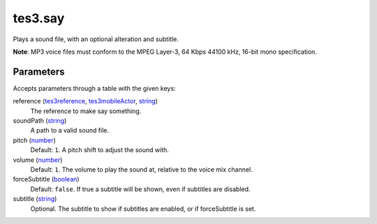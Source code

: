 tes3.say
====================================================================================================

Plays a sound file, with an optional alteration and subtitle.

**Note**: MP3 voice files must conform to the MPEG Layer-3, 64 Kbps 44100 kHz, 16-bit mono specification.

Parameters
----------------------------------------------------------------------------------------------------

Accepts parameters through a table with the given keys:

reference (`tes3reference`_, `tes3mobileActor`_, `string`_)
    The reference to make say something.

soundPath (`string`_)
    A path to a valid sound file.

pitch (`number`_)
    Default: ``1``. A pitch shift to adjust the sound with.

volume (`number`_)
    Default: ``1``. The volume to play the sound at, relative to the voice mix channel.

forceSubtitle (`boolean`_)
    Default: ``false``. If true a subtitle will be shown, even if subtitles are disabled.

subtitle (`string`_)
    Optional. The subtitle to show if subtitles are enabled, or if forceSubtitle is set.

.. _`boolean`: ../../../lua/type/boolean.html
.. _`number`: ../../../lua/type/number.html
.. _`string`: ../../../lua/type/string.html
.. _`tes3mobileActor`: ../../../lua/type/tes3mobileActor.html
.. _`tes3reference`: ../../../lua/type/tes3reference.html
